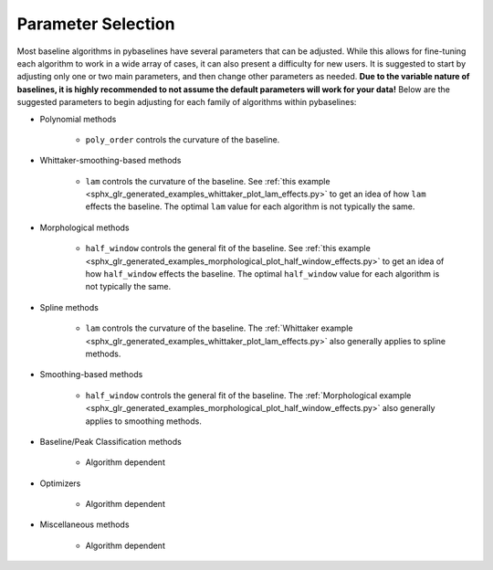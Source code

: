 ===================
Parameter Selection
===================

Most baseline algorithms in pybaselines have several parameters that can be adjusted.
While this allows for fine-tuning each algorithm to work in a wide array of cases,
it can also present a difficulty for new users. It is suggested to start by adjusting only
one or two main parameters, and then change other parameters as needed. **Due to the
variable nature of baselines, it is highly recommended to not assume the default
parameters will work for your data!** Below are the suggested parameters to begin
adjusting for each family of algorithms within pybaselines:

* Polynomial methods

    * ``poly_order`` controls the curvature of the baseline.

* Whittaker-smoothing-based methods

    * ``lam`` controls the curvature of the baseline. See
      :ref:`this example <sphx_glr_generated_examples_whittaker_plot_lam_effects.py>`
      to get an idea of how ``lam`` effects the baseline. The optimal ``lam``
      value for each algorithm is not typically the same.

* Morphological methods

    * ``half_window`` controls the general fit of the baseline. See
      :ref:`this example <sphx_glr_generated_examples_morphological_plot_half_window_effects.py>`
      to get an idea of how ``half_window`` effects the baseline. The optimal
      ``half_window`` value for each algorithm is not typically the same.

* Spline methods

    * ``lam`` controls the curvature of the baseline. The
      :ref:`Whittaker example <sphx_glr_generated_examples_whittaker_plot_lam_effects.py>`
      also generally applies to spline methods.

* Smoothing-based methods

    * ``half_window`` controls the general fit of the baseline. The
      :ref:`Morphological example <sphx_glr_generated_examples_morphological_plot_half_window_effects.py>`
      also generally applies to smoothing methods.

* Baseline/Peak Classification methods

    * Algorithm dependent

* Optimizers

    * Algorithm dependent

* Miscellaneous methods

    * Algorithm dependent

